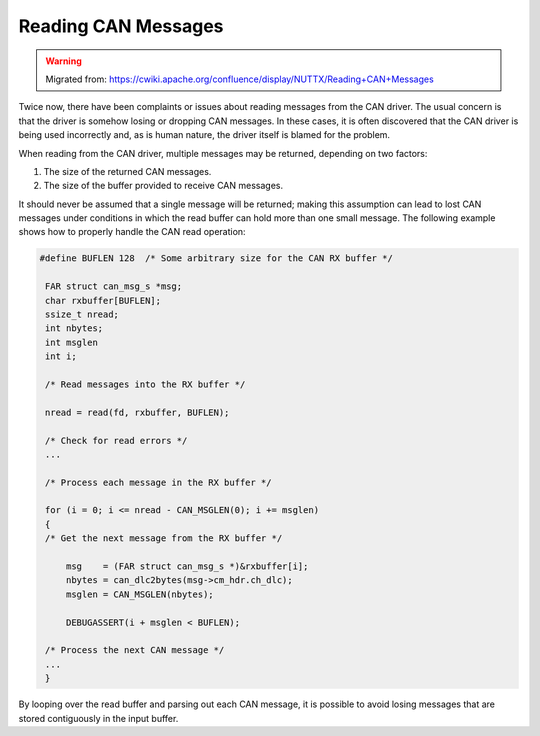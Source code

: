 ====================
Reading CAN Messages
====================

.. warning:: 
    Migrated from: 
    https://cwiki.apache.org/confluence/display/NUTTX/Reading+CAN+Messages

Twice now, there have been complaints or issues about reading messages from the
CAN driver. The usual concern is that the driver is somehow losing or dropping
CAN messages. In these cases, it is often discovered that the CAN driver is
being used incorrectly and, as is human nature, the driver itself is blamed for
the problem.

When reading from the CAN driver, multiple messages may be returned, depending
on two factors:

1. The size of the returned CAN messages.
2. The size of the buffer provided to receive CAN messages.

It should never be assumed that a single message will be returned; making this
assumption can lead to lost CAN messages under conditions in which the read
buffer can hold more than one small message. The following example shows how to
properly handle the CAN read operation:

.. code-block:: c

   #define BUFLEN 128  /* Some arbitrary size for the CAN RX buffer */
 
    FAR struct can_msg_s *msg;
    char rxbuffer[BUFLEN];
    ssize_t nread;
    int nbytes;
    int msglen
    int i;
    
    /* Read messages into the RX buffer */
    
    nread = read(fd, rxbuffer, BUFLEN);
    
    /* Check for read errors */
    ...
    
    /* Process each message in the RX buffer */
    
    for (i = 0; i <= nread - CAN_MSGLEN(0); i += msglen)
    {
    /* Get the next message from the RX buffer */
    
        msg    = (FAR struct can_msg_s *)&rxbuffer[i];
        nbytes = can_dlc2bytes(msg->cm_hdr.ch_dlc);
        msglen = CAN_MSGLEN(nbytes);
    
        DEBUGASSERT(i + msglen < BUFLEN);
    
    /* Process the next CAN message */
    ...
    }

By looping over the read buffer and parsing out each CAN message, it is
possible to avoid losing messages that are stored contiguously in the input
buffer.
